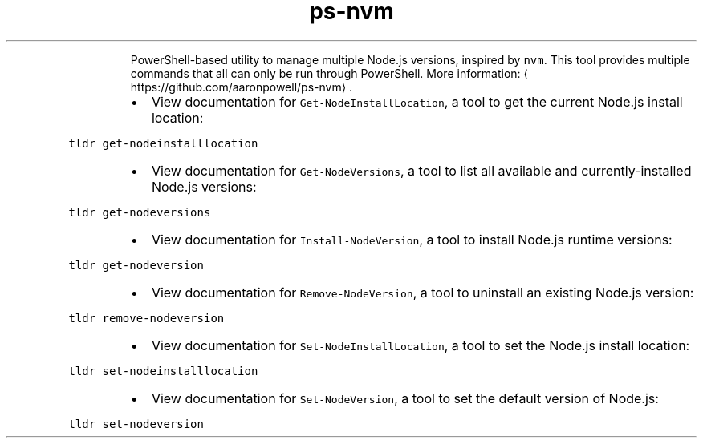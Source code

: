 .TH ps\-nvm
.PP
.RS
PowerShell\-based utility to manage multiple Node.js versions, inspired by \fB\fCnvm\fR\&.
This tool provides multiple commands that all can only be run through PowerShell.
More information: \[la]https://github.com/aaronpowell/ps-nvm\[ra]\&.
.RE
.RS
.IP \(bu 2
View documentation for \fB\fCGet\-NodeInstallLocation\fR, a tool to get the current Node.js install location:
.RE
.PP
\fB\fCtldr get\-nodeinstalllocation\fR
.RS
.IP \(bu 2
View documentation for \fB\fCGet\-NodeVersions\fR, a tool to list all available and currently\-installed Node.js versions:
.RE
.PP
\fB\fCtldr get\-nodeversions\fR
.RS
.IP \(bu 2
View documentation for \fB\fCInstall\-NodeVersion\fR, a tool to install Node.js runtime versions:
.RE
.PP
\fB\fCtldr get\-nodeversion\fR
.RS
.IP \(bu 2
View documentation for \fB\fCRemove\-NodeVersion\fR, a tool to uninstall an existing Node.js version:
.RE
.PP
\fB\fCtldr remove\-nodeversion\fR
.RS
.IP \(bu 2
View documentation for \fB\fCSet\-NodeInstallLocation\fR, a tool to set the Node.js install location:
.RE
.PP
\fB\fCtldr set\-nodeinstalllocation\fR
.RS
.IP \(bu 2
View documentation for \fB\fCSet\-NodeVersion\fR, a tool to set the default version of Node.js:
.RE
.PP
\fB\fCtldr set\-nodeversion\fR
